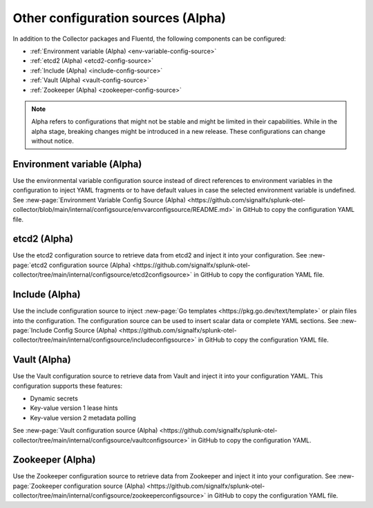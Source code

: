 .. _otel-other-configuration-sources:

******************************************************************
Other configuration sources (Alpha)
******************************************************************

.. meta::
      :description: Configure these optional components to retrieve data from specific configuration sources. After retrieving the data, you can then insert the data into your Splunk Distribution of OpenTelemetry Collector configuration.

In addition to the Collector packages and Fluentd, the following components can be configured:

* :ref:`Environment variable (Alpha) <env-variable-config-source>`
* :ref:`etcd2 (Alpha) <etcd2-config-source>`
* :ref:`Include (Alpha) <include-config-source>`
* :ref:`Vault (Alpha) <vault-config-source>`
* :ref:`Zookeeper (Alpha) <zookeeper-config-source>`

.. note::

   Alpha refers to configurations that might not be stable and might be limited in their capabilities. While in the alpha stage, breaking changes might be introduced in a new release. These configurations can change without notice.

.. _env-variable-config-source:

Environment variable (Alpha)
===================================
Use the environmental variable configuration source instead of direct references to environment variables in the configuration to inject YAML fragments or to have default values in case the selected environment variable is undefined. See :new-page:`Environment Variable Config Source (Alpha) <https://github.com/signalfx/splunk-otel-collector/blob/main/internal/configsource/envvarconfigsource/README.md>` in GitHub to copy the configuration YAML file.

.. _etcd2-config-source:

etcd2 (Alpha)
===============
Use the etcd2 configuration source to retrieve data from etcd2 and inject it into your configuration. See :new-page:`etcd2 configuration source (Alpha) <https://github.com/signalfx/splunk-otel-collector/tree/main/internal/configsource/etcd2configsource>` in GitHub to copy the configuration YAML file.

.. _include-config-source:

Include (Alpha)
=====================

Use the include configuration source to inject :new-page:`Go templates <https://pkg.go.dev/text/template>` or plain files into the configuration. The configuration source can be used to insert scalar data or complete YAML sections. See :new-page:`Include Config Source (Alpha) <https://github.com/signalfx/splunk-otel-collector/tree/main/internal/configsource/includeconfigsource>` in GitHub to copy the configuration YAML file.

.. _vault-config-source:

Vault (Alpha)
==================
Use the Vault configuration source to retrieve data from Vault and inject it into your configuration YAML. This configuration supports these features:

* Dynamic secrets
* Key-value version 1 lease hints
* Key-value version 2 metadata polling

See :new-page:`Vault configuration source (Alpha) <https://github.com/signalfx/splunk-otel-collector/tree/main/internal/configsource/vaultconfigsource>` in GitHub to copy the configuration YAML.

.. _zookeeper-config-source:

Zookeeper (Alpha)
====================
Use the Zookeeper configuration source to retrieve data from Zookeeper and inject it into your configuration. See :new-page:`Zookeeper configuration source (Alpha) <https://github.com/signalfx/splunk-otel-collector/tree/main/internal/configsource/zookeeperconfigsource>` in GitHub to copy the configuration YAML file.
